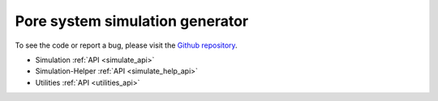 Pore system simulation generator
================================

.. raw:: html

   <div class="container-fluid">
     <div class="row">
       <div class="col-md-8">



To see the code or report a bug, please visit the `Github repository
<https://github.com/Ajax23/PoreSim>`_.


.. raw:: html

       </div>
       <div class="col-md-4">
         <div class="panel panel-default">
           <div class="panel-heading">
             <h3 class="panel-title">API Contents</h3>
           </div>
       <div class="panel-body">

* Simulation :ref:`API <simulate_api>`
* Simulation-Helper :ref:`API <simulate_help_api>`
* Utilities :ref:`API <utilities_api>`

.. raw:: html

       </div>
     </div>
   </div>
   </div>
   </div>

